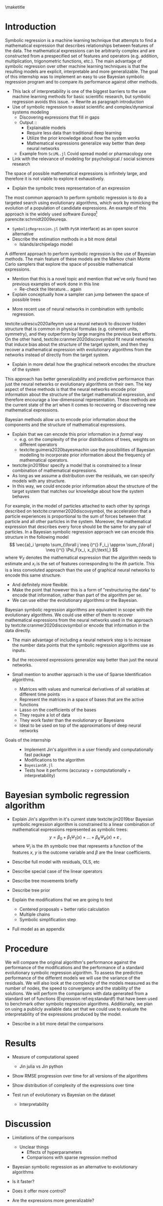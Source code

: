 #+BEGIN_SRC elisp :eval :results none :exports results
  (coba-define-org-tex-template)
  (setq custom-tex-template (mapconcat 'identity (list
                                                  org-tex-apa-template
                                                  org-tex-math-template
                                                  org-tex-graphix-template                                                  
                                                  ) "\n"))
(coba-define-org-tex-template)
#+END_SRC

#+LATEX_HEADER: \setlength{\parskip}{\baselineskip}%
#+LATEX_HEADER: \setlength{\parindent}{4pt}

#+LATEX_HEADER: \title{\textbf{Research Internship Report\\
#+LATEX_HEADER:  Bayesian Symbolic Regression}}
#+LATEX_HEADER: \author{David Coba \\ St. no. 12439665} 
#+LATEX_HEADER: \course{Psychological Methods}
#+LATEX_HEADER: \affiliation{Research Master's Psychology \\ University of Amsterdam}
#+LATEX_HEADER: \professor{ \hphantom{1cm} \\ % 
#+LATEX_HEADER: Supervised by: \\% 
#+LATEX_HEADER: Don van den Bergh\\%
#+LATEX_HEADER: Eric-Jan Wagenmakers \\%
#+LATEX_HEADER: \hphantom{1cm} }
#+LATEX_HEADER: \duedate{18 June 2021}

#+LATEX_HEADER: \abstract{[To be edited]
#+LATEX_HEADER: Symbolic regression is a machine learning method that generates explicit mathematical expressions by composing basic functions. 
#+LATEX_HEADER: Since the models are just mathematical expressions they are fully interpretable, unlike most other machine learning techniques.
#+LATEX_HEADER: The goal of this project is to develop and test a general Bayesian symbolic regression framework. The current state of the art in symbolic regression are methods that are able to include information about the structure of the target system they are trying to model. However, they use an approach with neural networks that is convoluted and hard to generalize. We believe that Bayesian methods could be a straightforward alternative to incorporate prior knowledge.
#+LATEX_HEADER: }

#+LATEX_HEADER: \shorttitle{Bayesian symbolic regression}

\thispagestyle{empty}
\maketitle

* Introduction
# (1200 w)
# Describe prior research, a comprehensible literature review of the research field, converging upon the research questions.
# 
# - Describe the state of affairs, including the theoretical framework, in the current research field based on the existing body of literature.
# - Clarify how the previous research eventuates into the research questions of the current proposal

Symbolic regression is a machine learning technique that attempts to find a mathematical expression that describes relationships between features of the data. The mathematical expressions can be arbitrarily complex and are constructed from a prespecified set of features and operators (e.g. addition, multiplication, trigonometric functions, etc.).
The main advantage of symbolic regression over other machine learning techniques is that the resulting models are explicit, interpretable and more generalizable.
The goal of this internship was to implement an easy to use Bayesian symbolic regression program and to compare its performance against other methods.

- This lack of interpretability is one of the biggest barriers to the use machine learning methods for basic scientific research,
  but symbolic regression avoids this issue. -> Rewrite as paragraph introduction
- Use of symbolic regression to assist scientific and complex/dynamical systems modeling
  - Discovering expressions that fill in gaps
  - Output ::
    - Explainable models
    - Require less data than traditional deep learning
    - Utilize the prior knowledge about how the system works
    - Mathematical expressions generalize way better than deep neural networks
  - Example from =SciML.jl= Covid spread model or pharmacology one
- Link with the relevance of modeling for psychological / social sciences research

# - Relevance in psychological contexts
#   - Formal theories / modelling
#   - Importance of exploratory research / abductive reasoning
#   - How SR can be a tool to explore patterns in the data
#   - Used to explore possible models 

The space of possible mathematical expressions is infinitely large, and therefore it is not viable to explore it exhaustively.

- Explain the symbolic trees representation of an expression

The most common approach to perform symbolic regression is to do a targeted search using evolutionary algorithms, which 
work by mimicking the evolution of a population of candidate expressions. An example of this approach is the 
widely used software /Eureqa/[fn:: https://www.creativemachineslab.com/eureqa.html] parencite:schmidt2009eureqa.
- =SymbolicRegression.jl= (with =PySR= interface) as an open source alternative
- Describe the estimation methods in a bit more detail
  - Islands/archipelago model

A different approach to perform symbolic regression is the use of Bayesian methods.
The main feature of these models are the Markov chain Monte Carlo samplers that explore the space of possible mathematical expressions.
- Mention that this is a novel topic and mention that we've only found two previous examples of work done in this line
  - Re-check the literature... again
- Explain conceptually how a sampler can jump between the space of possible trees

# One of the disadvantages of having to sample from a multidimensional space is that Bayesian methods are usually more computationally demanding than alternative techniques, but in this case they are not necessarily more demanding than their evolutionary or machine learning counterparts.
# - Explain why

# More recently, some researchers have explored the use of neural networks to assist in the search of expressions.
- More recent use of neural networks in combination with symbolic regression.
textcite:udrescu2020aifeynm use a neural network to discover hidden structure that is common in physical formulas (e.g. coherent units, symmetry), and they outperform by large margins the previous best efforts.
On the other hand, textcite:cranmer2020discovsymbol fit neural networks that induce bias about the structure of the target system, and then they recover a mathematical expression with evolutionary algorithms from the networks instead of directly from the target system.
- Explain in more detail how the graphical network encodes the structure of the system
This approach has better generalizability and predictive performance than just the neural networks or evolutionary algorithms on their own.
The key aspect of these methods is that the neural networks encode prior information about the structure of the target mathematical expression, and therefore encourage a low-dimensional representation.
These methods are the current state of the art when it comes to recovering or discovering new mathematical expressions.

Bayesian methods allow us to encode prior information about the components and the structure of mathematical expressions.
- Explain that we can encode this prior information in a /formal/ way
  - e.g. on the complexity of the prior distributions of trees, weights on different operators
  - textcite:guimera2020bayesmachin use the possibilities of Bayesian modelling to incorporate prior information about the frequency of mathematical operators.
- textcite:jin2019bsr specify a model that is constrained to a linear combination of mathematical expressions.
- As long as we assume a distribution over the residuals, we can specify models with any structure.
- In this way, we could encode prior information about the structure of the target system that matches our knowledge about how the system behaves
For example, in the model of particles attached to each other by springs described on textcite:cranmer2020discovsymbol,
the acceleration that a particle experiences is proportional to the sum of forces between that particle and all other particles in the system. Moreover, the mathematical expression that describes every force should be the same for any pair of particles. In a Bayesian symbolic regression approach we can encode this structure in the following model \[
\vec{a}_i \propto \sum_{\forall j \neq i}^{} F_i_j
\approx \sum_{\forall j \neq i}^{} \Psi_F(x_i, x_j)\;\text{,}
\] 
where \(\Psi_F\) denotes the mathematical expression that the algorithm needs to estimate and \(x_i\) is the set of features corresponding to the \(i\)th particle.
This is a less convoluted approach than the use of graphical neural networks to encode this same structure.
- And definitely more flexible.
- Make the point that however this is a form of "restructuring the data" to encode that information, rather than part of the algorithm per se.
- We can use either the evolutionary algorithms or the Bayesian.
  
Bayesian symbolic regression algorithms are equivalent in scope with the evolutionary algorithms. We could use either of them to recover mathematical expressions from the neural networks used in the approach by textcite:cranmer2020discovsymbol or encode that information in the data directly.
- The main advantage of including a neural network step is to increase the number data points that the symbolic regression algorithms use as inputs.
- But the recovered expressions generalize way better than just the neural networks.

- Small mention to another approach is the use of Sparse Identification algorithms.
  - Matrices with values and numerical derivatives of all variables at different time points
  - Represent the matrices in a space of bases that are the active functions
  - Lasso on the coefficients of the bases
  - They require a lot of data
  - They work faster than the evolutionary or Bayesians
  - Ideal to be used on top of the approximations of deep neural networks

# Now state the key questions, the essence of the proposal. Here, the intended research should be connected to prior research. Testable hypotheses should be derived from the key question, and the relation between theory and research hypotheses should be clearly specified.
 
# - Formulate a general relevant research question based on previous research.
# - Translate the general research question in a clear manner into a specific research question.
# - Translate the specific research questions into testable research hypotheses.

- Goals of the internship :: 
  - Implement Jin's algorithm in a user friendly and computationally fast package 
  - Modifications to the algorithm
  - =BayesianSR.jl=
  - Tests how it performs (accuracy + computationally + interpretability) 

# \hfill Word count: 531/1200

* Bayesian symbolic regression algorithm
- Explain Jin's algorithm in it's current state
 textcite:jin2019bsr Bayesian symbolic regression algorithm is constrained to a linear combination of mathematical expressions represented as symbolic trees: \[
 y = \beta_0 + \beta_1 \Psi_1(x) + \dots + \beta_K \Psi_K(x) + \varepsilon \;\text{,}\]
 where \(\Psi_i\) is the \(i\)th symbolic tree that represents a function of the features \(x\), \(y\) is the outcome variable and \(\beta\) are the linear coefficients.
 
- Describe full model with residuals, OLS, etc
- Describe special case of the linear operators
- Describe tree movements briefly
- Describe tree prior

- Explain the modifications that we are going to test
  - Centered proposals + better ratio calculation
  - Multiple chains
  - Symbolic simplification step

- Full model as an appendix
   
# And second, their algorithm generates possible movements for the MCMC sampler from the prior distribution of the parameters. We want to test if there is a  computational advantage if we generate proposals from a distribution centered around the current values of the parameters.

* Procedure 
# (1000 w)
# ** Operationalization
# - Operationalize the research questions in a clear manner into a research design/strategy. 
# - Describe the procedures for conducting the research and collecting the data. 
# - *For methodological and/or simulation projects describe the design of the simulation study.*

We will compare the original algorithm's performance against the performance of the modifications and the performance of a standard evolutionary symbolic regression algorithm.
To assess the predictive performance of the different models we will use the variance of the residuals. We will also look at the complexity of the models measured as the number of nodes, the speed to convergence and the stability of the solutions.
We will perform the comparisons with data generated from a standard set of functions (Expression ref:eq:standardf) that have been used to benchmark other symbolic regression algorithms. 
Additionally, we plan on using a publicly available data set that we could use to evaluate the interpretability of the expressions produced by the model.

#+NAME: eq:standardf
\begin{align}
f_1(x_0, x_1) &= 2.5x_0^4-1.3x_0^3+0.5x_1^2-1.7x_1 \nonumber \\ 
f_2(x_0, x_1) &= 8x_0^2 + 8x_1^3-15 \nonumber \\
f_3(x_0, x_1) &= 0.2x_0^3+0.5x_1^3-1.2x_1-0.5x_0 \nonumber \\
f_4(x_0, x_1) &= 1.5 \exp(x_0) + 5 \cos (x_1)\nonumber \\
f_5(x_0, x_1) &= 6.0 \sin (x_0) \cos(x_1) \nonumber \\
f_6(x_0, x_1) &= 1.35x_0x_1 + 5.5 \sin \left[ (x_0-1)(x_1-1) \right]
\end{align}

- Describe in a bit more detail the comparisons
 
# ** Sample characteristics
# - In case of a simulation study, indicate how data will be generated.
   
# - For the comparison with DL use the same data as them.
 
# ** Data analysis
# Indicate for each research question separately, how it is translated into a statistical prediction. For example: “In a repeated measures ANOVA we expect an interaction effect of the between factor x and the within factor y on the dependent variable z. Also indicate how you will correct for multiple comparisons. Only the analyses proposed here can be described as confirmatory analyses in your research report. All other have to be mentioned as exploratory. 
 
# \hfill Word count: 465/1000
 
# * Intended results 
# (250 w)
# Clarify what the implication of possible outcomes would be (per hypothesis) for the specific and general research questions as well as for the theory. Address the following in approximately 250 words:
# - What are the interpretations if the results do match the expectations? 
# - What are the interpretations if the results do not match the expectations?
# - Are there any alternative interpretations?
# - Is there any practical or societal relevance? Please explain.

# Symbolic regression algorithms perform best when the relationships they are trying to capture can be represented by a sparse mathematical expression. Including prior knowledge about the properties of a system in the model is a way of encouraging such sparsity, reducing the amount of relationships that the algorithm needs to capture on its own. The main advantages we see of using a Bayesian approach is that it is a general framework that could be used in a multitude in contexts. If the Bayesian models end up performing better than the alternatives, they will be a straightforward alternative that avoids formulating neural networks to incorporating prior knowledge.

# \hfill Word count: 106/250

# * Work plan
# # (500w)
# ** Time schedule
# # State the total amount of EC as noted in the internship contract (18-24 EC), 1EC stands for 28 hours work. Present and justify a time schedule in weeks, including your time investment in hours per week. Plan some spare time, and indicate what elements can be cut / reduced if necessary. Provide the intended presentation date.
# 
# This internship project consists of 18EC which corresponds to 504 hours of work. Over a period of 21 weeks it averages to 24 hours of work per week.
# 
# - February/March: During these months we have reviewed the relevant literature, selected and learned the tooling we are going to use, and designed the structure of the project.
# - April: We plan to implement a simple Bayesian symbolic regression algorithm and evaluate its performance.
# - May: We plan to implement and evaluate a Bayesian symbolic regression model equivalent to textcite:cranmer2020discovsymbol Newtonian Dynamics case.
# - June: I will write my internship report. I intend to present the final draft of my internship report on the 18th of June.
#  
# If we encounter delays in our planning we could cut down on the number of models to which we compare the performance of the Bayesian symbolic regression algorithm at any step. If it were necessary we could cut the whole comparison with the Newtonian Dynamics case too.
#   
# ** 	Data storage
# 
# We plan on only using either synthetic or publicly available datasets. We are keeping and will keep all project files under version control, with physical and remote daily backups.
# 
# \hfill Word count: 192/500


# * Further steps
# Make sure your supervisor submits an Ethics Checklist for your intended research to the Ethics Review Board of the Department of Psychology at https://www.lab.uva.nl/lab/ethics/ .
# 
# * Signatures
# - [ ] I hereby declare that both this proposal, and its resulting internship, will only contain original material and is free of plagiarism (cf. Teaching and Examination Regulation in the research master’s course catalogue).
# - [ ] I hereby declare that the results section of the internship report will consist of two subsections, one entitled “confirmatory analyses” and one entitled “exploratory analyses” (one of the two subsections may be empty):
#   1) The confirmatory analysis section reports exactly the analyses proposed in Section 4 of this proposal
#   2) The exploratory analysis section contains not previously specified, and thus exploratory, analyses.
#   
# \centering
# *Location:* \hspace{1cm} *Student’s signature:* \hspace{1cm} *Supervisor’s signature:*
# 
# \raggedright
# \hspace{1.5cm} Amsterdam
* Results
- Measure of computational speed
  - Jin julia vs Jin python
- Show RMSE progression over time for all versions of the algorithms
  
- Show distribution of complexity of the expressions over time
 
- Test run of evolutionary vs Bayesian on the dataset
  - Interpretability
    
* Discussion
- Limitations of the comparisons
  - Unclear things
    - Effects of hyperparameters
    - Comparisons with sparse regression method
- Bayesian symbolic regression as an alternative to evolutionary algorithms
- Is it faster?
- Does it offer more control?
- Are the expressions more generalizable?
- Are the expressions more interpretable?

- The adoption of symbolic regression techniques in general in modeling / prediction use cases.

\printbibliography
